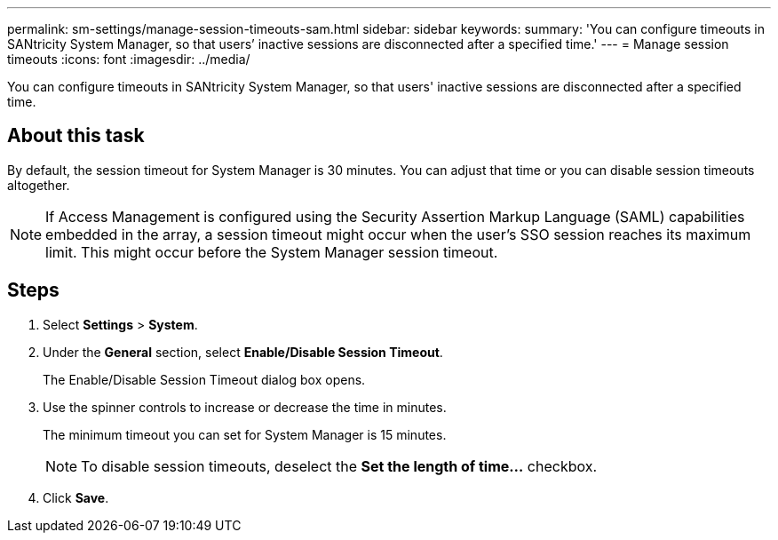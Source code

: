 ---
permalink: sm-settings/manage-session-timeouts-sam.html
sidebar: sidebar
keywords: 
summary: 'You can configure timeouts in SANtricity System Manager, so that users’ inactive sessions are disconnected after a specified time.'
---
= Manage session timeouts
:icons: font
:imagesdir: ../media/

[.lead]
You can configure timeouts in SANtricity System Manager, so that users' inactive sessions are disconnected after a specified time.

== About this task

By default, the session timeout for System Manager is 30 minutes. You can adjust that time or you can disable session timeouts altogether.

[NOTE]
====
If Access Management is configured using the Security Assertion Markup Language (SAML) capabilities embedded in the array, a session timeout might occur when the user's SSO session reaches its maximum limit. This might occur before the System Manager session timeout.
====

== Steps

. Select *Settings* > *System*.
. Under the *General* section, select *Enable/Disable Session Timeout*.
+
The Enable/Disable Session Timeout dialog box opens.

. Use the spinner controls to increase or decrease the time in minutes.
+
The minimum timeout you can set for System Manager is 15 minutes.
+
[NOTE]
====
To disable session timeouts, deselect the *Set the length of time...* checkbox.
====

. Click *Save*.
